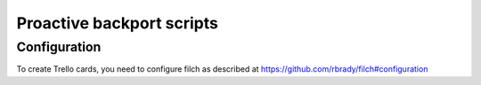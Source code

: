 ==========================
Proactive backport scripts
==========================

Configuration
=============

To create Trello cards, you need to configure filch as described at
https://github.com/rbrady/filch#configuration
